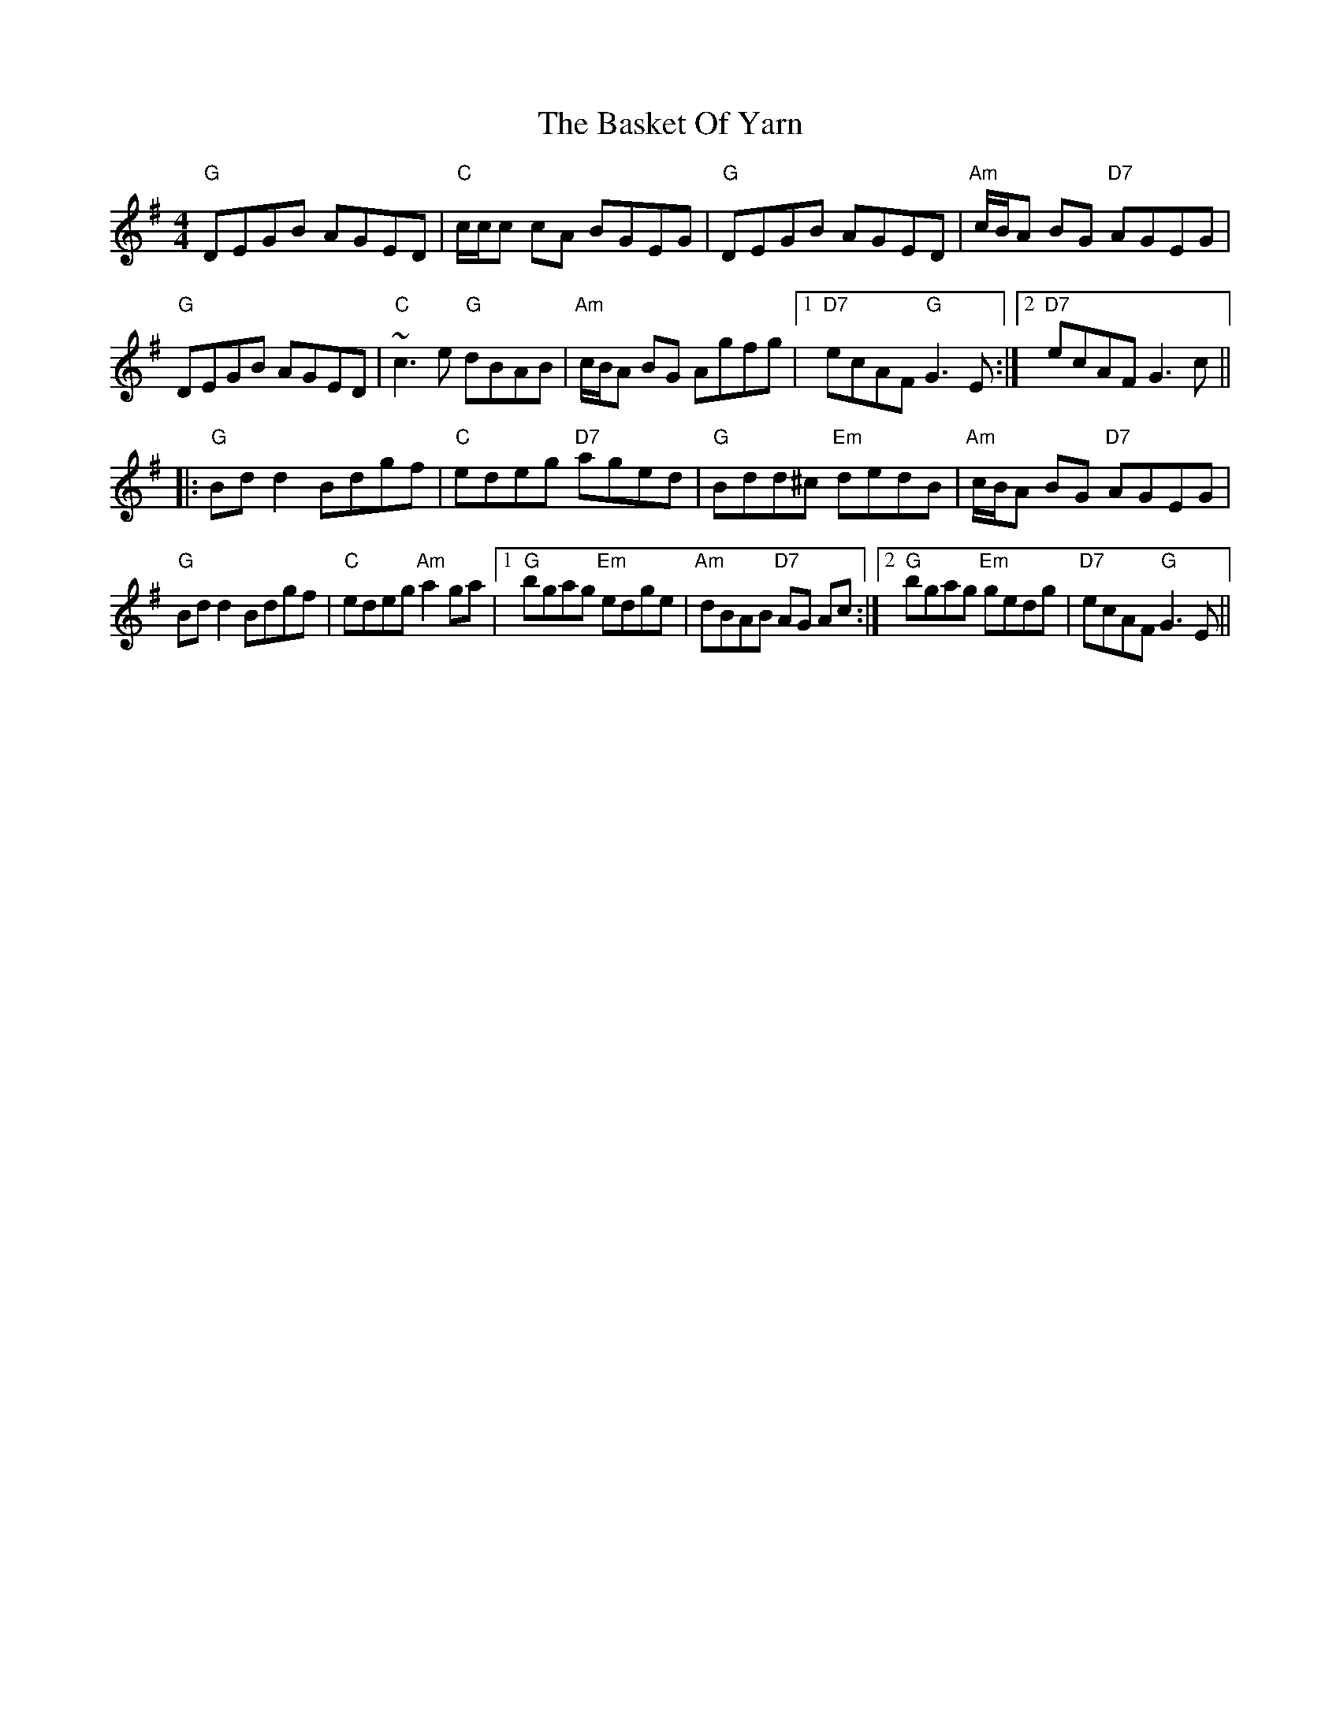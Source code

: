 X: 2971
T: Basket Of Yarn, The
R: reel
M: 4/4
K: Gmajor
"G"DEGB AGED|"C"c/c/c cA BGEG|"G"DEGB AGED|"Am"c/B/A BG "D7"AGEG|
"G"DEGB AGED|"C"~c3 e "G"dBAB|"Am"c/B/A BG Agfg|1 "D7"ecAF "G"G3E:|2 "D7"ecAF G3c||
|:"G"Bd d2 Bdgf|"C"edeg "D7"aged|"G"Bdd^c "Em"dedB|"Am"c/B/A BG "D7"AGEG|
"G"Bd d2 Bdgf|"C"edeg "Am"a2 ga|1 "G"bgag "Em"edge|"Am"dBAB "D7"AG Ac:|2 "G"bgag "Em"gedg|"D7"ecAF "G"G3E||

